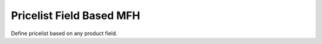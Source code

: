 =========================
Pricelist Field Based MFH
=========================

Define pricelist based on any product field.
